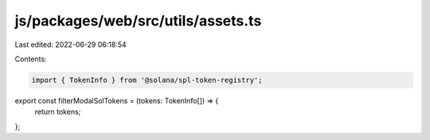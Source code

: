 js/packages/web/src/utils/assets.ts
===================================

Last edited: 2022-06-29 06:18:54

Contents:

.. code-block:: ts

    import { TokenInfo } from '@solana/spl-token-registry';

export const filterModalSolTokens = (tokens: TokenInfo[]) => {
  return tokens;
};


